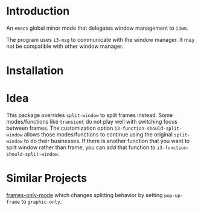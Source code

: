 * Introduction

An ~emacs~ global minor mode that delegates window management to ~i3wm~.

The program uses ~i3-msg~ to communicate with the window manager. It may not be compatible with other window manager.

* Installation


* Idea

This package overrides ~split-window~ to split frames instead. Some modes/functions like ~transient~ do not play well with switching focus between frames. The customization option ~i3-function-should-split-window~ allows those modes/functions to continue using the original ~split-window~ to do their businesses. If there is another function that you want to split window rather than frame, you can add that function to ~i3-function-should-split-window~.

* Similar Projects

[[https://github.com/davidshepherd7/frames-only-mode][frames-only-mode]] which changes splitting behavior by setting ~pop-up-frame~ to ~graphic-only~.

